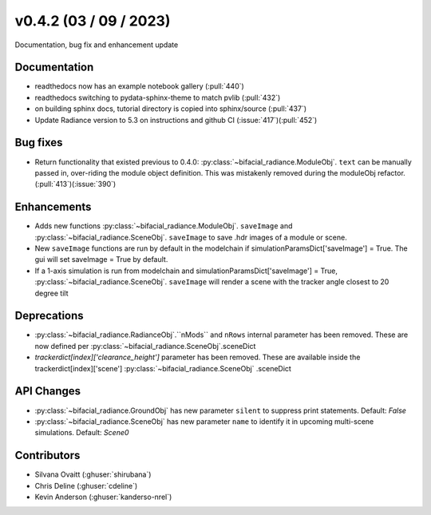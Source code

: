 .. _whatsnew_0420:

v0.4.2 (03 / 09 / 2023)
------------------------
Documentation, bug fix and enhancement update


Documentation
~~~~~~~~~~~~~~
* readthedocs now has an example notebook gallery  (:pull:`440`)
* readthedocs switching to pydata-sphinx-theme to match pvlib (:pull:`432`)
* on building sphinx docs, tutorial directory is copied into sphinx/source  (:pull:`437`)
* Update Radiance version to 5.3 on instructions and github CI  (:issue:`417`)(:pull:`452`)



Bug fixes
~~~~~~~~~
* Return functionality that existed previous to 0.4.0:  :py:class:`~bifacial_radiance.ModuleObj`. ``text`` can be manually passed in, over-riding the module object definition.  This was mistakenly removed during the moduleObj refactor. (:pull:`413`)(:issue:`390`)



Enhancements
~~~~~~~~~~~~
* Adds new functions :py:class:`~bifacial_radiance.ModuleObj`. ``saveImage`` and :py:class:`~bifacial_radiance.SceneObj`. ``saveImage`` to save .hdr images of a module or scene. 
* New ``saveImage`` functions are run by default in the modelchain if simulationParamsDict['saveImage'] = True. The gui will set saveImage = True by default.
* If a 1-axis simulation is run from modelchain and simulationParamsDict['saveImage'] = True, :py:class:`~bifacial_radiance.SceneObj`. ``saveImage`` will render a scene with the tracker angle closest to 20 degree tilt

Deprecations
~~~~~~~~~~~~~~
*  :py:class:`~bifacial_radiance.RadianceObj`.``nMods`` and ``nRows`` internal parameter has been removed. These are now defined per :py:class:`~bifacial_radiance.SceneObj`.sceneDict 
*  `trackerdict[index]['clearance_height']` parameter has been removed. These are available inside the trackerdict[index]['scene'] :py:class:`~bifacial_radiance.SceneObj` .sceneDict


API Changes
~~~~~~~~~~~~
*  :py:class:`~bifacial_radiance.GroundObj` has new parameter ``silent`` to suppress print statements.  Default: `False` 
*  :py:class:`~bifacial_radiance.SceneObj` has new parameter ``name`` to identify it in upcoming multi-scene simulations.  Default: `Scene0`







Contributors
~~~~~~~~~~~~
* Silvana Ovaitt (:ghuser:`shirubana`)
* Chris Deline (:ghuser:`cdeline`)
* Kevin Anderson (:ghuser:`kanderso-nrel`)
